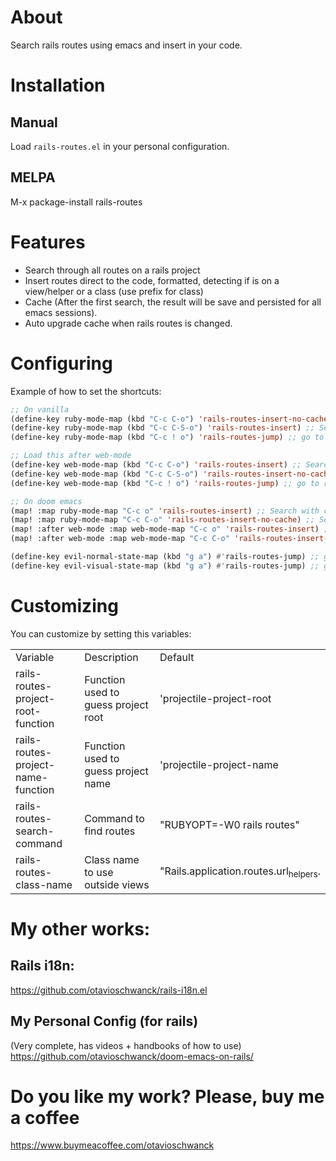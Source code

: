 * About
Search rails routes using emacs and insert in your code.

[[file:demo.gif]]

* Installation
** Manual
Load =rails-routes.el= in your personal configuration.

** MELPA
M-x package-install rails-routes

* Features
- Search through all routes on a rails project
- Insert routes direct to the code, formatted, detecting if is on a view/helper or a class (use prefix for class)
- Cache (After the first search, the result will be save and persisted for all emacs sessions).
- Auto upgrade cache when rails routes is changed.

* Configuring

Example of how to set the shortcuts:

#+begin_src emacs-lisp
;; On vanilla
(define-key ruby-mode-map (kbd "C-c C-o") 'rails-routes-insert-no-cache) ;; Search with cache on ruby mode
(define-key ruby-mode-map (kbd "C-c C-S-o") 'rails-routes-insert) ;; Search refresh cache on ruby mode
(define-key ruby-mode-map (kbd "C-c ! o") 'rails-routes-jump) ;; go to route at point (definition)

;; Load this after web-mode
(define-key web-mode-map (kbd "C-c C-o") 'rails-routes-insert) ;; Search with cache on web-mode
(define-key web-mode-map (kbd "C-c C-S-o") 'rails-routes-insert-no-cache) ;; Search refresh cache web-mode
(define-key web-mode-map (kbd "C-c ! o") 'rails-routes-jump) ;; go to route at point (definition)

;; On doom emacs
(map! :map ruby-mode-map "C-c o" 'rails-routes-insert) ;; Search with cache on ruby mode
(map! :map ruby-mode-map "C-c C-o" 'rails-routes-insert-no-cache) ;; Search refresh cache on ruby modee
(map! :after web-mode :map web-mode-map "C-c o" 'rails-routes-insert) ;; Search with cache on web-mode
(map! :after web-mode :map web-mode-map "C-c C-o" 'rails-routes-insert-no-cache) ;; Search refresh cache web-mode

(define-key evil-normal-state-map (kbd "g a") #'rails-routes-jump) ;; go to route at point using ga (definition)
(define-key evil-visual-state-map (kbd "g a") #'rails-routes-jump) ;; go to route at point using ga (definition)
#+end_src

* Customizing
You can customize by setting this variables:

| Variable                           | Description                         | Default                                |
| rails-routes-project-root-function | Function used to guess project root | 'projectile-project-root               |
| rails-routes-project-name-function | Function used to guess project name | 'projectile-project-name               |
| rails-routes-search-command        | Command to find routes              | "RUBYOPT=-W0 rails routes"             |
| rails-routes-class-name            | Class name to use outside views     | "Rails.application.routes.url_helpers. |

* My other works:

** Rails i18n:
https://github.com/otavioschwanck/rails-i18n.el

** My Personal Config (for rails)
(Very complete, has videos + handbooks of how to use)
https://github.com/otavioschwanck/doom-emacs-on-rails/

* Do you like my work?  Please, buy me a coffee

https://www.buymeacoffee.com/otavioschwanck
